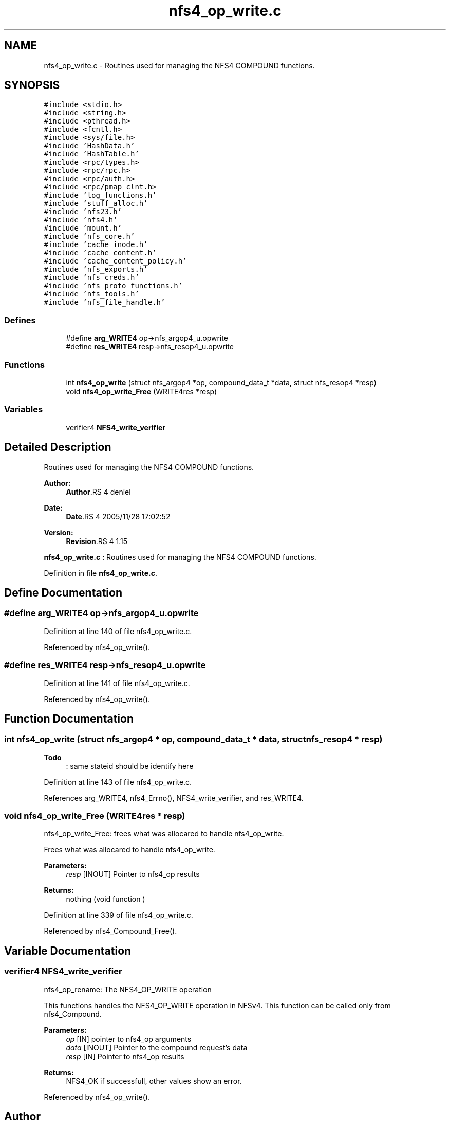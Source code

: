 .TH "nfs4_op_write.c" 3 "9 Apr 2008" "Version 0.1" "NFS and Mount protocols layer" \" -*- nroff -*-
.ad l
.nh
.SH NAME
nfs4_op_write.c \- Routines used for managing the NFS4 COMPOUND functions. 
.SH SYNOPSIS
.br
.PP
\fC#include <stdio.h>\fP
.br
\fC#include <string.h>\fP
.br
\fC#include <pthread.h>\fP
.br
\fC#include <fcntl.h>\fP
.br
\fC#include <sys/file.h>\fP
.br
\fC#include 'HashData.h'\fP
.br
\fC#include 'HashTable.h'\fP
.br
\fC#include <rpc/types.h>\fP
.br
\fC#include <rpc/rpc.h>\fP
.br
\fC#include <rpc/auth.h>\fP
.br
\fC#include <rpc/pmap_clnt.h>\fP
.br
\fC#include 'log_functions.h'\fP
.br
\fC#include 'stuff_alloc.h'\fP
.br
\fC#include 'nfs23.h'\fP
.br
\fC#include 'nfs4.h'\fP
.br
\fC#include 'mount.h'\fP
.br
\fC#include 'nfs_core.h'\fP
.br
\fC#include 'cache_inode.h'\fP
.br
\fC#include 'cache_content.h'\fP
.br
\fC#include 'cache_content_policy.h'\fP
.br
\fC#include 'nfs_exports.h'\fP
.br
\fC#include 'nfs_creds.h'\fP
.br
\fC#include 'nfs_proto_functions.h'\fP
.br
\fC#include 'nfs_tools.h'\fP
.br
\fC#include 'nfs_file_handle.h'\fP
.br

.SS "Defines"

.in +1c
.ti -1c
.RI "#define \fBarg_WRITE4\fP   op->nfs_argop4_u.opwrite"
.br
.ti -1c
.RI "#define \fBres_WRITE4\fP   resp->nfs_resop4_u.opwrite"
.br
.in -1c
.SS "Functions"

.in +1c
.ti -1c
.RI "int \fBnfs4_op_write\fP (struct nfs_argop4 *op, compound_data_t *data, struct nfs_resop4 *resp)"
.br
.ti -1c
.RI "void \fBnfs4_op_write_Free\fP (WRITE4res *resp)"
.br
.in -1c
.SS "Variables"

.in +1c
.ti -1c
.RI "verifier4 \fBNFS4_write_verifier\fP"
.br
.in -1c
.SH "Detailed Description"
.PP 
Routines used for managing the NFS4 COMPOUND functions. 

\fBAuthor:\fP
.RS 4
\fBAuthor\fP.RS 4
deniel 
.RE
.PP
.RE
.PP
\fBDate:\fP
.RS 4
\fBDate\fP.RS 4
2005/11/28 17:02:52 
.RE
.PP
.RE
.PP
\fBVersion:\fP
.RS 4
\fBRevision\fP.RS 4
1.15 
.RE
.PP
.RE
.PP
\fBnfs4_op_write.c\fP : Routines used for managing the NFS4 COMPOUND functions.
.PP
Definition in file \fBnfs4_op_write.c\fP.
.SH "Define Documentation"
.PP 
.SS "#define arg_WRITE4   op->nfs_argop4_u.opwrite"
.PP
Definition at line 140 of file nfs4_op_write.c.
.PP
Referenced by nfs4_op_write().
.SS "#define res_WRITE4   resp->nfs_resop4_u.opwrite"
.PP
Definition at line 141 of file nfs4_op_write.c.
.PP
Referenced by nfs4_op_write().
.SH "Function Documentation"
.PP 
.SS "int nfs4_op_write (struct nfs_argop4 * op, compound_data_t * data, struct nfs_resop4 * resp)"
.PP
\fBTodo\fP
.RS 4
: same stateid should be identify here
.RE
.PP

.PP
Definition at line 143 of file nfs4_op_write.c.
.PP
References arg_WRITE4, nfs4_Errno(), NFS4_write_verifier, and res_WRITE4.
.SS "void nfs4_op_write_Free (WRITE4res * resp)"
.PP
nfs4_op_write_Free: frees what was allocared to handle nfs4_op_write.
.PP
Frees what was allocared to handle nfs4_op_write.
.PP
\fBParameters:\fP
.RS 4
\fIresp\fP [INOUT] Pointer to nfs4_op results
.RE
.PP
\fBReturns:\fP
.RS 4
nothing (void function ) 
.RE
.PP

.PP
Definition at line 339 of file nfs4_op_write.c.
.PP
Referenced by nfs4_Compound_Free().
.SH "Variable Documentation"
.PP 
.SS "verifier4 \fBNFS4_write_verifier\fP"
.PP
nfs4_op_rename: The NFS4_OP_WRITE operation
.PP
This functions handles the NFS4_OP_WRITE operation in NFSv4. This function can be called only from nfs4_Compound.
.PP
\fBParameters:\fP
.RS 4
\fIop\fP [IN] pointer to nfs4_op arguments 
.br
\fIdata\fP [INOUT] Pointer to the compound request's data 
.br
\fIresp\fP [IN] Pointer to nfs4_op results
.RE
.PP
\fBReturns:\fP
.RS 4
NFS4_OK if successfull, other values show an error. 
.RE
.PP

.PP
Referenced by nfs4_op_write().
.SH "Author"
.PP 
Generated automatically by Doxygen for NFS and Mount protocols layer from the source code.

